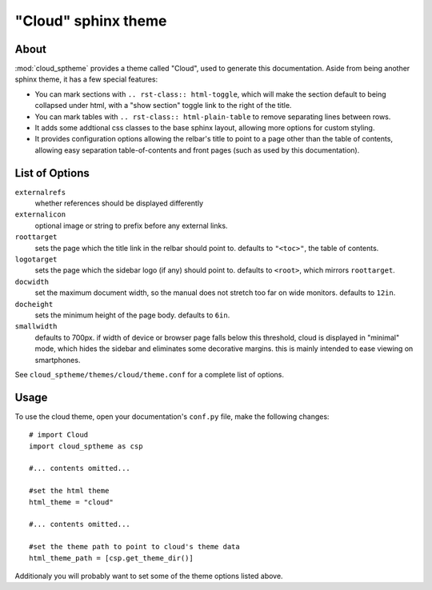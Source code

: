 ====================
"Cloud" sphinx theme
====================

About
=====
:mod:`cloud_sptheme` provides a theme called "Cloud", used to generate this documentation.
Aside from being another sphinx theme, it has a few special features:

* You can mark sections with ``.. rst-class:: html-toggle``,
  which will make the section default to being collapsed under html,
  with a "show section" toggle link to the right of the title.

* You can mark tables with ``.. rst-class:: html-plain-table``
  to remove separating lines between rows.

* It adds some addtional css classes to the base sphinx layout,
  allowing more options for custom styling.

* It provides configuration options allowing the relbar's title to
  point to a page other than the table of contents,
  allowing easy separation table-of-contents and front pages
  (such as used by this documentation).

List of Options
===============

``externalrefs``
    whether references should be displayed differently

``externalicon``
    optional image or string to prefix before any external links.

``roottarget``
    sets the page which the title link in the relbar should point to.
    defaults to ``"<toc>"``, the table of contents.

``logotarget``
    sets the page which the sidebar logo (if any) should point to.
    defaults to ``<root>``, which mirrors ``roottarget``.

``docwidth``
    set the maximum document width, so the manual does not stretch
    too far on wide monitors. defaults to ``12in``.

``docheight``
    sets the minimum height of the page body. defaults to ``6in``.

``smallwidth``
    defaults to 700px.
    if width of device or browser page falls below this threshold,
    cloud is displayed in "minimal" mode, which hides the sidebar
    and eliminates some decorative margins. this is mainly
    intended to ease viewing on smartphones.

See ``cloud_sptheme/themes/cloud/theme.conf`` for a complete list of options.

Usage
=====
To use the cloud theme, open your documentation's ``conf.py`` file, make the following changes::

    # import Cloud
    import cloud_sptheme as csp

    #... contents omitted...

    #set the html theme
    html_theme = "cloud"

    #... contents omitted...

    #set the theme path to point to cloud's theme data
    html_theme_path = [csp.get_theme_dir()]

Additionaly you will probably want to set some of the theme options listed above.
